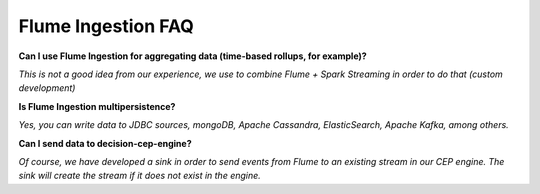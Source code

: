 Flume Ingestion FAQ
===================

**Can I use Flume Ingestion for aggregating data (time-based rollups, for example)?**

*This is not a good idea from our experience, we use to combine Flume + Spark Streaming in order to do that (custom development)*

**Is Flume Ingestion multipersistence?**

*Yes, you can write data to JDBC sources, mongoDB, Apache Cassandra, ElasticSearch, Apache Kafka, among others.*

**Can I send data to decision-cep-engine?**

*Of course, we have developed a sink in order to send events from Flume to an existing stream in our CEP engine. The sink will create the stream if it does not exist in the engine.*

.. _Apache Flume: http://flume.apache.org/
.. _Morphlines: http://kitesdk.org/docs/current/kite-morphlines/index.html
.. _Stratio Decision: https://github.com/Stratio/Decision

